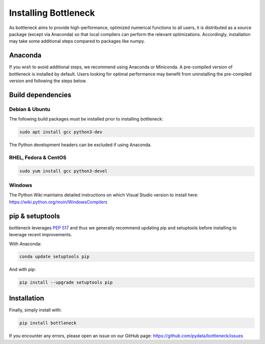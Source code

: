 .. _installing:

Installing Bottleneck
=====================

As bottleneck aims to provide high-performance, optimized numerical functions
to all users, it is distributed as a source package (except via Anaconda) so
that local compilers can perform the relevant optimizations. Accordingly,
installation may take some additional steps compared to packages like numpy.

Anaconda
~~~~~~~~

If you wish to avoid additional steps, we recommend using Anaconda or Miniconda.
A pre-compiled version of bottleneck is installed by default. Users looking for
optimal performance may benefit from uninstalling the pre-compiled version and
following the steps below.

Build dependencies
~~~~~~~~~~~~~~~~~~

Debian & Ubuntu
---------------

The following build packages must be installed prior to installing bottleneck:

.. code-block::

   sudo apt install gcc python3-dev

The Python development headers can be excluded if using Anaconda.

RHEL, Fedora & CentOS
---------------------

.. code-block::

   sudo yum install gcc python3-devel

Windows
-------

The Python Wiki maintains detailed instructions on which Visual Studio version to install here: https://wiki.python.org/moin/WindowsCompilers


pip & setuptools
~~~~~~~~~~~~~~~~

bottleneck leverages :pep:`517` and thus we generally recommend updating pip and setuptools before installing to leverage recent improvements.

With Anaconda:

.. code-block::

   conda update setuptools pip

And with pip:

.. code-block::

   pip install --upgrade setuptools pip


Installation
~~~~~~~~~~~~

Finally, simply install with:

.. code-block::

   pip install bottleneck

If you encounter any errors, please open an issue on our GitHub page: https://github.com/pydata/bottleneck/issues
